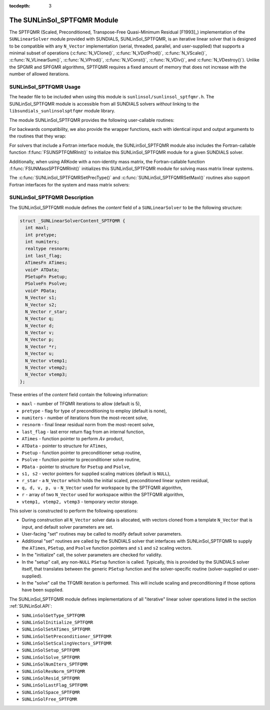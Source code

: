 ..
   Programmer(s): Daniel R. Reynolds @ SMU
   ----------------------------------------------------------------
   SUNDIALS Copyright Start
   Copyright (c) 2002-2019, Lawrence Livermore National Security
   and Southern Methodist University.
   All rights reserved.

   See the top-level LICENSE and NOTICE files for details.

   SPDX-License-Identifier: BSD-3-Clause
   SUNDIALS Copyright End
   ----------------------------------------------------------------

:tocdepth: 3


.. _SUNLinSol_SPTFQMR:

The SUNLinSol_SPTFQMR Module
======================================

The SPTFQMR (Scaled, Preconditioned, Transpose-Free Quasi-Minimum
Residual [F1993]_) implementation of the ``SUNLinearSolver`` module
provided with SUNDIALS, SUNLinSol_SPTFQMR, is an iterative linear
solver that is designed to be compatible with any ``N_Vector``
implementation (serial, threaded, parallel, and user-supplied) that
supports a minimal subset of operations (:c:func:`N_VClone()`,
:c:func:`N_VDotProd()`, :c:func:`N_VScale()`,
:c:func:`N_VLinearSum()`, :c:func:`N_VProd()`, :c:func:`N_VConst()`,
:c:func:`N_VDiv()`, and :c:func:`N_VDestroy()`).  Unlike the SPGMR and
SPFGMR algorithms, SPTFQMR requires a fixed amount of memory that does
not increase with the number of allowed iterations.



.. _SUNLinSol_SPTFQMR.Usage:

SUNLinSol_SPTFQMR Usage
------------------------

The header file to be included when using this module
is ``sunlinsol/sunlinsol_sptfqmr.h``.  The SUNLinSol_SPTFQMR module
is accessible from all SUNDIALS solvers *without*
linking to the ``libsundials_sunlinsolsptfqmr`` module library.

The module SUNLinSol_SPTFQMR provides the following user-callable routines:


.. c:function:: SUNLinearSolver SUNLinSol_SPTFQMR(N_Vector y, int pretype, int maxl)

   This constructor function creates and allocates memory for a SPTFQMR
   ``SUNLinearSolver``.  Its arguments are an ``N_Vector``, the desired
   type of preconditioning, and the number of linear iterations to
   allow.

   This routine will perform consistency checks to ensure that it is
   called with a consistent ``N_Vector`` implementation (i.e. that it
   supplies the requisite vector operations).  If ``y`` is
   incompatible, then this routine will return ``NULL``.

   A ``maxl`` argument that is :math:`\le0` will result in the default
   value (5).

   Allowable inputs for ``pretype`` are ``PREC_NONE`` (0),
   ``PREC_LEFT`` (1), ``PREC_RIGHT`` (2) and ``PREC_BOTH`` (3);
   any other integer input will result in the default (no
   preconditioning).  We note that some SUNDIALS solvers are designed
   to only work with left preconditioning (IDA and IDAS) and others
   with only right preconditioning (KINSOL). While it is possible to
   configure a SUNLinSol_SPTFQMR object to use any of the
   preconditioning options with these solvers, this use mode is not
   supported and may result in inferior performance.


.. c:function:: int SUNLinSol_SPTFQMRSetPrecType(SUNLinearSolver S, int pretype)

   This function updates the type of preconditioning to use.  Supported
   values are ``PREC_NONE`` (0), ``PREC_LEFT`` (1),
   ``PREC_RIGHT`` (2), and ``PREC_BOTH`` (3).

   This routine will return with one of the error codes
   ``SUNLS_ILL_INPUT`` (illegal ``pretype``), ``SUNLS_MEM_NULL``
   (``S`` is ``NULL``), or ``SUNLS_SUCCESS``.


.. c:function:: int SUNLinSol_SPTFQMRSetMaxl(SUNLinearSolver S, int maxl)

   This function updates the number of linear solver iterations to
   allow.

   A ``maxl`` argument that is :math:`\le0` will result in the default
   value (5).

   This routine will return with one of the error codes
   ``SUNLS_MEM_NULL`` (``S`` is ``NULL``) or ``SUNLS_SUCCESS``.


For backwards compatibility, we also provide the wrapper functions,
each with identical input and output arguments to the routines that
they wrap:

.. c:function:: SUNLinearSolver SUNSPTFQMR(N_Vector y, int pretype, int maxl)

   Wrapper function for :c:func:`SUNLinSol_SPTFQMR()`

.. c:function:: int SUNSPTFQMRSetPrecType(SUNLinearSolver S, int pretype)

   Wrapper function for :c:func:`SUNLinSol_SPTFQMRSetPrecType()`

.. c:function:: int SUNSPTFQMRSetMaxl(SUNLinearSolver S, int maxl)

   Wrapper function for :c:func:`SUNLinSol_SPTFQMRSetMaxl()`


For solvers that include a Fortran interface module, the
SUNLinSol_SPTFQMR module also includes the Fortran-callable
function :f:func:`FSUNSPTFQMRInit()` to initialize
this SUNLinSol_SPTFQMR module for a given SUNDIALS solver.

.. f:subroutine:: FSUNSPTFQMRInit(CODE, PRETYPE, MAXL, IER)

   Initializes a SPTFQMR ``SUNLinearSolver`` structure for
   use in a SUNDIALS package.

   This routine must be called *after* the ``N_Vector`` object has
   been initialized.

   **Arguments:**
      * *CODE* (``int``, input) -- flag denoting the SUNDIALS solver
        this matrix will be used for: CVODE=1, IDA=2, KINSOL=3, ARKode=4.
      * *PRETYPE* (``int``, input) -- flag denoting type of
        preconditioning to use: none=0, left=1, right=2, both=3.
      * *MAXL* (``int``, input) -- number of SPTFQMR iterations to allow.
      * *IER* (``int``, output) -- return flag (0 success, -1 for failure).

Additionally, when using ARKode with a non-identity mass matrix, the
Fortran-callable function  :f:func:`FSUNMassSPTFQMRInit()` initializes
this SUNLinSol_SPTFQMR module for solving mass matrix linear systems.

.. f:subroutine:: FSUNMassSPTFQMRInit(PRETYPE, MAXL, IER)

   Initializes a SPTFQMR ``SUNLinearSolver`` structure for use in
   solving mass matrix systems in ARKode.

   This routine must be called *after* the ``N_Vector`` object has
   been initialized.

   **Arguments:**
      * *PRETYPE* (``int``, input) -- flag denoting type of
        preconditioning to use: none=0, left=1, right=2, both=3.
      * *MAXL* (``int``, input) -- number of SPTFQMR iterations to allow.
      * *IER* (``int``, output) -- return flag (0 success, -1 for failure).

The :c:func:`SUNLinSol_SPTFQMRSetPrecType()` and
:c:func:`SUNLinSol_SPTFQMRSetMaxl()` routines also support Fortran interfaces
for the system and mass matrix solvers:

.. f:subroutine:: FSUNSPTFQMRSetPrecType(CODE, PRETYPE, IER)

   Fortran interface to :c:func:`SUNLinSol_SPTFQMRSetPrecType()` for system
   linear solvers.

   This routine must be called *after* :f:func:`FSUNSPTFQMRInit()` has
   been called.

   **Arguments:** all should have type ``int``, and have meanings
   identical to those listed above.


.. f:subroutine:: FSUNMassSPTFQMRSetPrecType(PRETYPE, IER)

   Fortran interface to :c:func:`SUNLinSol_SPTFQMRSetPrecType()` for mass matrix
   linear solvers in ARKode.

   This routine must be called *after* :f:func:`FSUNMassSPTFQMRInit()` has
   been called.

   **Arguments:** all should have type ``int``, and have meanings
   identical to those listed above.


.. f:subroutine:: FSUNSPTFQMRSetMaxl(CODE, MAXL, IER)

   Fortran interface to :c:func:`SUNLinSol_SPTFQMRSetMaxl()` for system
   linear solvers.

   This routine must be called *after* :f:func:`FSUNSPTFQMRInit()` has
   been called.

   **Arguments:** all should have type ``int``, and have meanings
   identical to those listed above.


.. f:subroutine:: FSUNMassSPTFQMRSetMaxl(MAXL, IER)

   Fortran interface to :c:func:`SUNLinSol_SPTFQMRSetMaxl()` for mass matrix
   linear solvers in ARKode.

   This routine must be called *after* :f:func:`FSUNMassSPTFQMRInit()` has
   been called.

   **Arguments:** all should have type ``int``, and have meanings
   identical to those listed above.



.. _SUNLinSol_SPTFQMR.Description:

SUNLinSol_SPTFQMR Description
---------------------------------


The SUNLinSol_SPTFQMR module defines the *content* field of a
``SUNLinearSolver`` to be the following structure:

.. code-block:: c

   struct _SUNLinearSolverContent_SPTFQMR {
     int maxl;
     int pretype;
     int numiters;
     realtype resnorm;
     int last_flag;
     ATimesFn ATimes;
     void* ATData;
     PSetupFn Psetup;
     PSolveFn Psolve;
     void* PData;
     N_Vector s1;
     N_Vector s2;
     N_Vector r_star;
     N_Vector q;
     N_Vector d;
     N_Vector v;
     N_Vector p;
     N_Vector *r;
     N_Vector u;
     N_Vector vtemp1;
     N_Vector vtemp2;
     N_Vector vtemp3;
   };

These entries of the *content* field contain the following
information:

* ``maxl`` - number of TFQMR iterations to allow (default is 5),

* ``pretype`` - flag for type of preconditioning to employ
  (default is none),

* ``numiters`` - number of iterations from the most-recent solve,

* ``resnorm`` - final linear residual norm from the most-recent
  solve,

* ``last_flag`` - last error return flag from an internal
  function,

* ``ATimes`` - function pointer to perform :math:`Av` product,

* ``ATData`` - pointer to structure for ``ATimes``,

* ``Psetup`` - function pointer to preconditioner setup routine,

* ``Psolve`` - function pointer to preconditioner solve routine,

* ``PData`` - pointer to structure for ``Psetup`` and ``Psolve``,

* ``s1, s2`` - vector pointers for supplied scaling matrices
  (default is ``NULL``),

* ``r_star`` - a ``N_Vector`` which holds the initial scaled,
  preconditioned linear system residual,

* ``q, d, v, p, u`` - ``N_Vector`` used for workspace by the SPTFQMR
  algorithm,

* ``r`` - array of two ``N_Vector`` used for workspace within the
  SPTFQMR algorithm,

* ``vtemp1, vtemp2, vtemp3`` - temporary vector storage.


This solver is constructed to perform the following operations:

* During construction all ``N_Vector`` solver data is allocated,
  with vectors cloned from a template ``N_Vector`` that is input, and
  default solver parameters are set.

* User-facing "set" routines may be called to modify default
  solver parameters.

* Additional "set" routines are called by the SUNDIALS solver
  that interfaces with SUNLinSol_SPTFQMR to supply the
  ``ATimes``, ``PSetup``, and ``Psolve`` function pointers and
  ``s1`` and ``s2`` scaling vectors.

* In the "initialize" call, the solver parameters are checked
  for validity.

* In the "setup" call, any non-``NULL`` ``PSetup`` function is
  called.  Typically, this is provided by the SUNDIALS solver itself,
  that translates between the generic ``PSetup`` function and the
  solver-specific routine (solver-supplied or user-supplied).

* In the "solve" call the TFQMR iteration is performed.  This
  will include scaling and preconditioning if those options have been
  supplied.


The SUNLinSol_SPTFQMR module defines implementations of all
"iterative" linear solver operations listed in the section
:ref:`SUNLinSol.API`:

* ``SUNLinSolGetType_SPTFQMR``

* ``SUNLinSolInitialize_SPTFQMR``

* ``SUNLinSolSetATimes_SPTFQMR``

* ``SUNLinSolSetPreconditioner_SPTFQMR``

* ``SUNLinSolSetScalingVectors_SPTFQMR``

* ``SUNLinSolSetup_SPTFQMR``

* ``SUNLinSolSolve_SPTFQMR``

* ``SUNLinSolNumIters_SPTFQMR``

* ``SUNLinSolResNorm_SPTFQMR``

* ``SUNLinSolResid_SPTFQMR``

* ``SUNLinSolLastFlag_SPTFQMR``

* ``SUNLinSolSpace_SPTFQMR``

* ``SUNLinSolFree_SPTFQMR``
